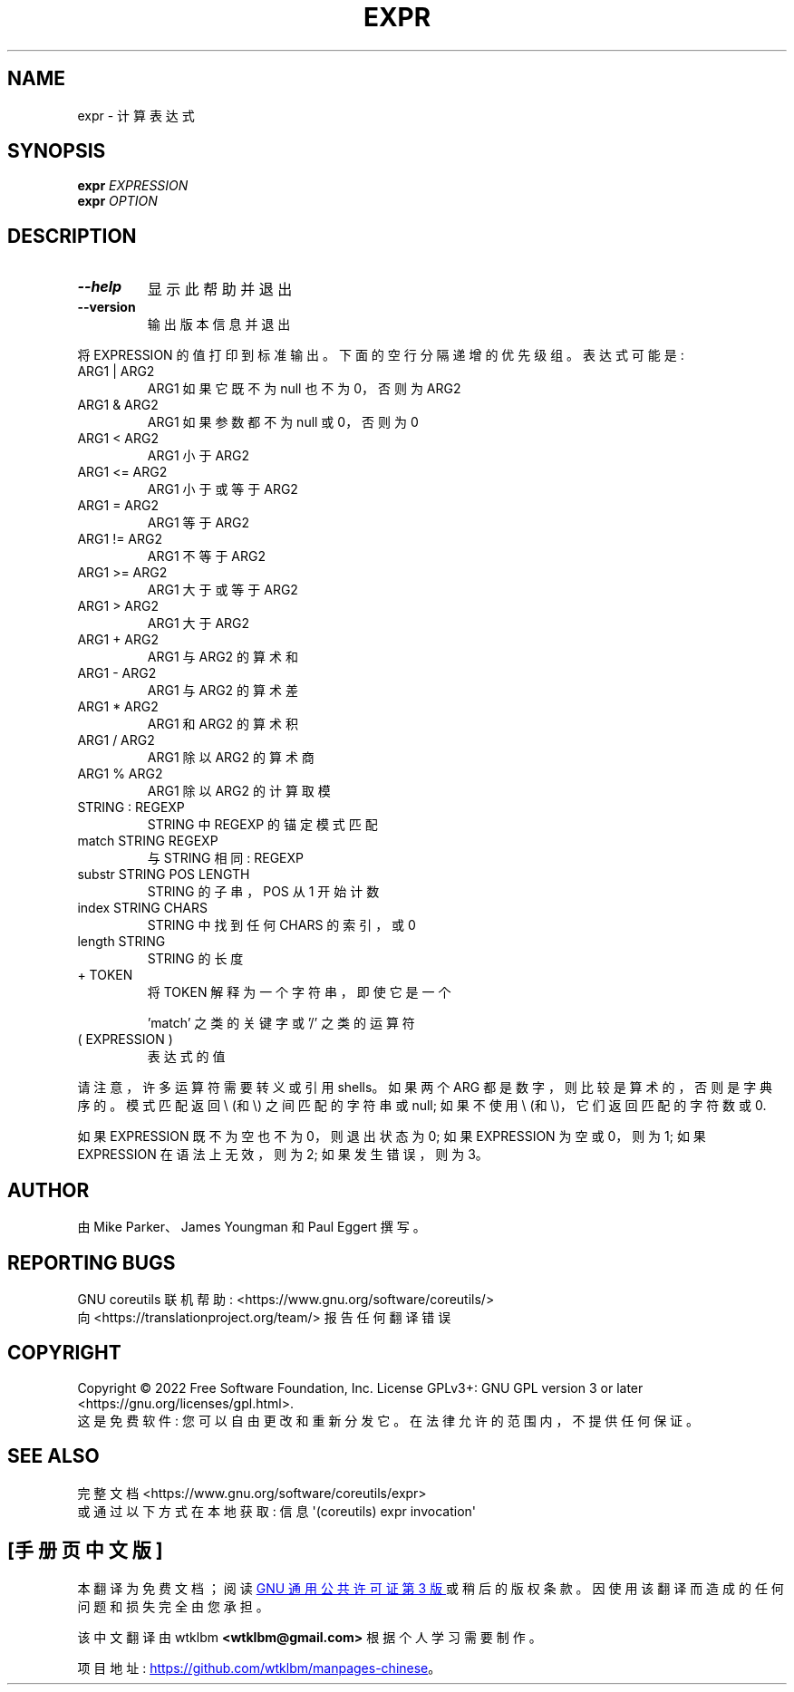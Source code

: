 .\" -*- coding: UTF-8 -*-
.\" DO NOT MODIFY THIS FILE!  It was generated by help2man 1.48.5.
.\"*******************************************************************
.\"
.\" This file was generated with po4a. Translate the source file.
.\"
.\"*******************************************************************
.TH EXPR 1 "November 2022" "GNU coreutils 9.1" "User Commands"
.SH NAME
expr \- 计算表达式
.SH SYNOPSIS
\fBexpr\fP \fI\,EXPRESSION\/\fP
.br
\fBexpr\fP \fI\,OPTION\/\fP
.SH DESCRIPTION
.\" Add any additional description here
.TP 
\fB\-\-help\fP
显示此帮助并退出
.TP 
\fB\-\-version\fP
输出版本信息并退出
.PP
将 EXPRESSION 的值打印到标准输出。 下面的空行分隔递增的优先级组。 表达式可能是:
.TP 
ARG1 | ARG2
ARG1 如果它既不为 null 也不为 0，否则为 ARG2
.TP 
ARG1 & ARG2
ARG1 如果参数都不为 null 或 0，否则为 0
.TP 
ARG1 < ARG2
ARG1 小于 ARG2
.TP 
ARG1 <= ARG2
ARG1 小于或等于 ARG2
.TP 
ARG1 = ARG2
ARG1 等于 ARG2
.TP 
ARG1 != ARG2
ARG1 不等于 ARG2
.TP 
ARG1 >= ARG2
ARG1 大于或等于 ARG2
.TP 
ARG1 > ARG2
ARG1 大于 ARG2
.TP 
ARG1 + ARG2
ARG1 与 ARG2 的算术和
.TP 
ARG1 \- ARG2
ARG1 与 ARG2 的算术差
.TP 
ARG1 * ARG2
ARG1 和 ARG2 的算术积
.TP 
ARG1 / ARG2
ARG1 除以 ARG2 的算术商
.TP 
ARG1 % ARG2
ARG1 除以 ARG2 的计算取模
.TP 
STRING : REGEXP
STRING 中 REGEXP 的锚定模式匹配
.TP 
match STRING REGEXP
与 STRING 相同: REGEXP
.TP 
substr STRING POS LENGTH
STRING 的子串，POS 从 1 开始计数
.TP 
index STRING CHARS
STRING 中找到任何 CHARS 的索引，或 0
.TP 
length STRING
STRING 的长度
.TP 
+ TOKEN
将 TOKEN 解释为一个字符串，即使它是一个
.IP
\&'match' 之类的关键字或 '/' 之类的运算符
.TP 
( EXPRESSION )
表达式的值
.PP
请注意，许多运算符需要转义或引用 shells。 如果两个 ARG 都是数字，则比较是算术的，否则是字典序的。 模式匹配返回 \e (和 \e)
之间匹配的字符串或 null; 如果不使用 \e (和 \e)，它们返回匹配的字符数或 0.
.PP
如果 EXPRESSION 既不为空也不为 0，则退出状态为 0; 如果 EXPRESSION 为空或 0，则为 1; 如果 EXPRESSION
在语法上无效，则为 2; 如果发生错误，则为 3。
.SH AUTHOR
由 Mike Parker、James Youngman 和 Paul Eggert 撰写。
.SH "REPORTING BUGS"
GNU coreutils 联机帮助: <https://www.gnu.org/software/coreutils/>
.br
向 <https://translationproject.org/team/> 报告任何翻译错误
.SH COPYRIGHT
Copyright \(co 2022 Free Software Foundation, Inc.   License GPLv3+: GNU GPL
version 3 or later <https://gnu.org/licenses/gpl.html>.
.br
这是免费软件: 您可以自由更改和重新分发它。 在法律允许的范围内，不提供任何保证。
.SH "SEE ALSO"
完整文档 <https://www.gnu.org/software/coreutils/expr>
.br
或通过以下方式在本地获取: 信息 \(aq(coreutils) expr invocation\(aq
.PP
.SH [手册页中文版]
.PP
本翻译为免费文档；阅读
.UR https://www.gnu.org/licenses/gpl-3.0.html
GNU 通用公共许可证第 3 版
.UE
或稍后的版权条款。因使用该翻译而造成的任何问题和损失完全由您承担。
.PP
该中文翻译由 wtklbm
.B <wtklbm@gmail.com>
根据个人学习需要制作。
.PP
项目地址:
.UR \fBhttps://github.com/wtklbm/manpages-chinese\fR
.ME 。
